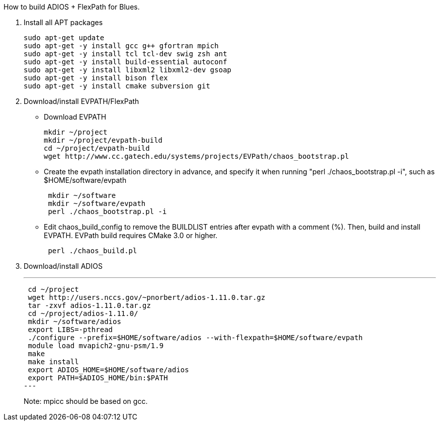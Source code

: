 How to build ADIOS + FlexPath for Blues.

1. Install all APT packages
+
 sudo apt-get update
 sudo apt-get -y install gcc g++ gfortran mpich
 sudo apt-get -y install tcl tcl-dev swig zsh ant
 sudo apt-get -y install build-essential autoconf
 sudo apt-get -y install libxml2 libxml2-dev gsoap
 sudo apt-get -y install bison flex
 sudo apt-get -y install cmake subversion git
+

2. Download/install EVPATH/FlexPath

** Download EVPATH
+
 mkdir ~/project
 mkdir ~/project/evpath-build
 cd ~/project/evpath-build
 wget http://www.cc.gatech.edu/systems/projects/EVPath/chaos_bootstrap.pl
+
** Create the evpath installation directory in advance, and specify it when running "perl ./chaos_bootstrap.pl -i", such as $HOME/software/evpath
+
----
 mkdir ~/software
 mkdir ~/software/evpath
 perl ./chaos_bootstrap.pl -i
----
+
** Edit chaos_build_config to remove the BUILDLIST entries after evpath with a comment (%). Then, build and install EVPATH. EVPath build requires CMake 3.0 or higher.
+
----
 perl ./chaos_build.pl
----
+

3. Download/install ADIOS
+
---
 cd ~/project
 wget http://users.nccs.gov/~pnorbert/adios-1.11.0.tar.gz
 tar -zxvf adios-1.11.0.tar.gz
 cd ~/project/adios-1.11.0/
 mkdir ~/software/adios
 export LIBS=-pthread
 ./configure --prefix=$HOME/software/adios --with-flexpath=$HOME/software/evpath
 module load mvapich2-gnu-psm/1.9
 make
 make install
 export ADIOS_HOME=$HOME/software/adios
 export PATH=$ADIOS_HOME/bin:$PATH
---
+

Note: mpicc should be based on gcc.
